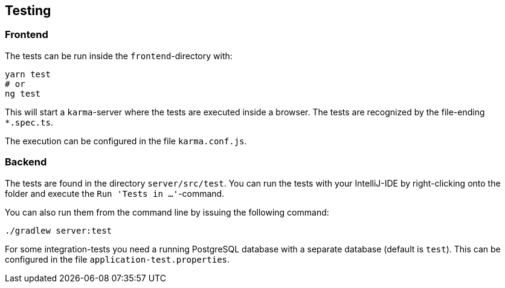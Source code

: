 == Testing

=== Frontend

The tests can be run inside the `frontend`-directory with:

[source,shellscript]
----
yarn test
# or
ng test
----

This will start a `karma`-server where the tests are executed inside a browser. The tests are recognized by the file-ending `*.spec.ts`.

The execution can be configured in the file `karma.conf.js`. 

=== Backend

The tests are found in the directory `server/src/test`. You can run the tests with your IntelliJ-IDE by right-clicking onto the folder and execute the `Run 'Tests in ...'`-command. 

You can also run them from the command line by issuing the following command:

[source,shellscript]
----
./gradlew server:test
----

For some integration-tests you need a running PostgreSQL database with a separate database (default is `test`). This can be configured in the file `application-test.properties`.
